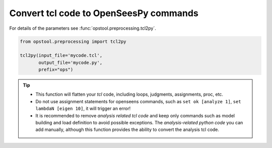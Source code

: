 Convert tcl code to OpenSeesPy commands
==========================================

For details of the parameters see :func:`opstool.preprocessing.tcl2py`.

.. code-block:: python

    from opstool.preprocessing import tcl2py

    tcl2py(input_file='mycode.tcl',
           output_file='mycode.py',
           prefix="ops")

.. tip::
    * This function will flatten your `tcl` code, including loops, judgments, assignments, proc, etc.
    * Do not use assignment statements for openseens commands, such as ``set ok [analyze 1]``, ``set lambdaN [eigen 10]``, it will trigger an error!
    * It is recommended to remove `analysis related tcl code` and keep only commands such as model building and load definition to avoid possible exceptions. The `analysis-related python code` you can add manually, although this function provides the ability to convert the analysis tcl code.